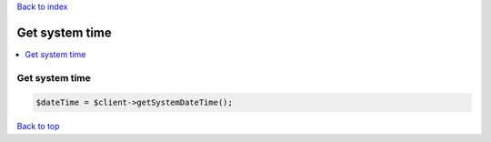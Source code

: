 .. _top:
.. title:: Get system time

`Back to index <index.rst>`_

===============
Get system time
===============

.. contents::
    :local:


Get system time
```````````````

.. code-block:: php
    
    $dateTime = $client->getSystemDateTime();


`Back to top <#top>`_